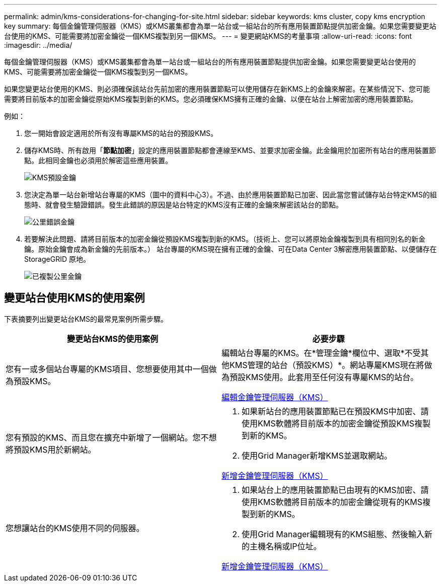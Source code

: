 ---
permalink: admin/kms-considerations-for-changing-for-site.html 
sidebar: sidebar 
keywords: kms cluster, copy kms encryption key 
summary: 每個金鑰管理伺服器（KMS）或KMS叢集都會為單一站台或一組站台的所有應用裝置節點提供加密金鑰。如果您需要變更站台使用的KMS、可能需要將加密金鑰從一個KMS複製到另一個KMS。 
---
= 變更網站KMS的考量事項
:allow-uri-read: 
:icons: font
:imagesdir: ../media/


[role="lead"]
每個金鑰管理伺服器（KMS）或KMS叢集都會為單一站台或一組站台的所有應用裝置節點提供加密金鑰。如果您需要變更站台使用的KMS、可能需要將加密金鑰從一個KMS複製到另一個KMS。

如果您變更站台使用的KMS、則必須確保該站台先前加密的應用裝置節點可以使用儲存在新KMS上的金鑰來解密。在某些情況下、您可能需要將目前版本的加密金鑰從原始KMS複製到新的KMS。您必須確保KMS擁有正確的金鑰、以便在站台上解密加密的應用裝置節點。

例如：

. 您一開始會設定適用於所有沒有專屬KMS的站台的預設KMS。
. 儲存KMS時、所有啟用「*節點加密*」設定的應用裝置節點都會連線至KMS、並要求加密金鑰。此金鑰用於加密所有站台的應用裝置節點。此相同金鑰也必須用於解密這些應用裝置。
+
image::../media/kms_default_key.png[KMS預設金鑰]

. 您決定為單一站台新增站台專屬的KMS（圖中的資料中心3）。不過、由於應用裝置節點已加密、因此當您嘗試儲存站台特定KMS的組態時、就會發生驗證錯誤。發生此錯誤的原因是站台特定的KMS沒有正確的金鑰來解密該站台的節點。
+
image::../media/kms_wrong_key.png[公里錯誤金鑰]

. 若要解決此問題、請將目前版本的加密金鑰從預設KMS複製到新的KMS。（技術上、您可以將原始金鑰複製到具有相同別名的新金鑰。原始金鑰會成為新金鑰的先前版本。） 站台專屬的KMS現在擁有正確的金鑰、可在Data Center 3解密應用裝置節點、以便儲存在StorageGRID 原地。
+
image::../media/kms_copied_key.png[已複製公里金鑰]





== 變更站台使用KMS的使用案例

下表摘要列出變更站台KMS的最常見案例所需步驟。

[cols="1a,1a"]
|===
| 變更站台KMS的使用案例 | 必要步驟 


 a| 
您有一或多個站台專屬的KMS項目、您想要使用其中一個做為預設KMS。
 a| 
編輯站台專屬的KMS。在*管理金鑰*欄位中、選取*不受其他KMS管理的站台（預設KMS）*。網站專屬KMS現在將做為預設KMS使用。此套用至任何沒有專屬KMS的站台。

xref:kms-editing.adoc[編輯金鑰管理伺服器（KMS）]



 a| 
您有預設的KMS、而且您在擴充中新增了一個網站。您不想將預設KMS用於新網站。
 a| 
. 如果新站台的應用裝置節點已在預設KMS中加密、請使用KMS軟體將目前版本的加密金鑰從預設KMS複製到新的KMS。
. 使用Grid Manager新增KMS並選取網站。


xref:kms-adding.adoc[新增金鑰管理伺服器（KMS）]



 a| 
您想讓站台的KMS使用不同的伺服器。
 a| 
. 如果站台上的應用裝置節點已由現有的KMS加密、請使用KMS軟體將目前版本的加密金鑰從現有的KMS複製到新的KMS。
. 使用Grid Manager編輯現有的KMS組態、然後輸入新的主機名稱或IP位址。


xref:kms-adding.adoc[新增金鑰管理伺服器（KMS）]

|===